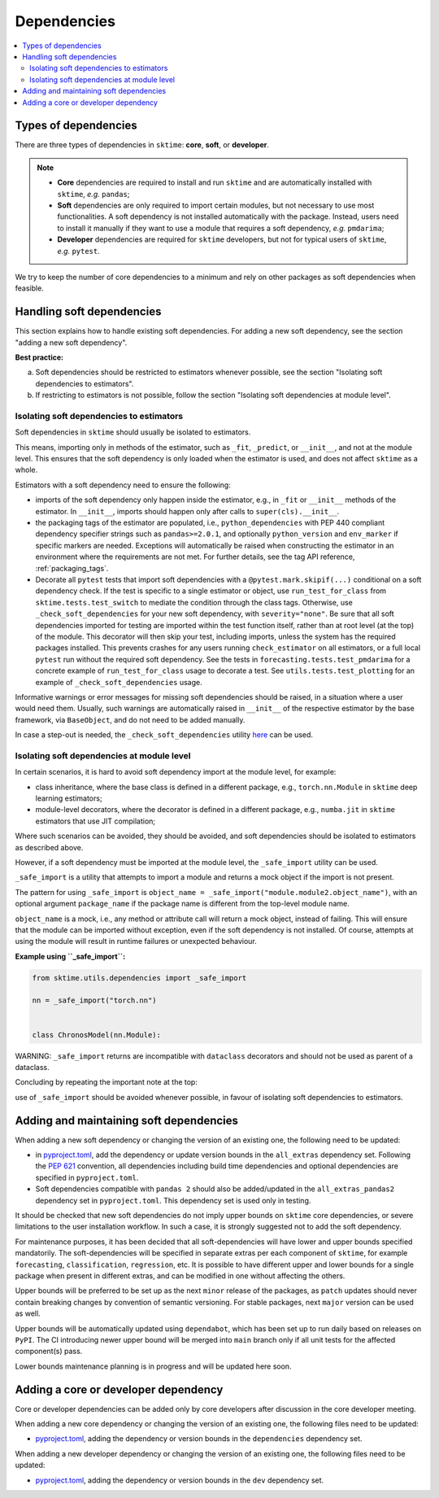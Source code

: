 .. _dependencies:

Dependencies
============

.. contents::
   :local:

Types of dependencies
---------------------

There are three types of dependencies in ``sktime``: **core**, **soft**, or **developer**.

.. note::

   * **Core** dependencies are required to install and run ``sktime`` and are automatically installed with ``sktime``, *e.g.*  ``pandas``;
   * **Soft** dependencies are only required to import certain modules, but not necessary to use most functionalities. A soft dependency is not installed automatically with the package. Instead, users need to install it manually if they want to use a module that requires a soft dependency, *e.g.* ``pmdarima``;
   * **Developer** dependencies are required for ``sktime`` developers, but not for typical users of ``sktime``, *e.g.* ``pytest``.


We try to keep the number of core dependencies to a minimum and rely on other packages as soft dependencies when feasible.

Handling soft dependencies
--------------------------

This section explains how to handle existing soft dependencies.
For adding a new soft dependency, see the section "adding a new soft dependency".

**Best practice:**

(a) Soft dependencies should be restricted to estimators whenever possible, see the section "Isolating soft dependencies to estimators".

(b) If restricting to estimators is not possible, follow the section "Isolating soft dependencies at module level".

Isolating soft dependencies to estimators
~~~~~~~~~~~~~~~~~~~~~~~~~~~~~~~~~~~~~~~~~

Soft dependencies in ``sktime`` should usually be isolated to estimators.

This means, importing only in methods of the estimator, such as ``_fit``, ``_predict``, or ``__init__``, and not at the module level.
This ensures that the soft dependency is only loaded when the estimator is used, and does not affect ``sktime`` as a whole.

Estimators with a soft dependency need to ensure the following:

*  imports of the soft dependency only happen inside the estimator,
   e.g., in ``_fit`` or ``__init__`` methods of the estimator.
   In ``__init__``, imports should happen only after calls to ``super(cls).__init__``.
*  the packaging tags of the estimator are populated, i.e., ``python_dependencies``
   with PEP 440 compliant dependency specifier strings such as ``pandas>=2.0.1``, and optionally
   ``python_version`` and ``env_marker`` if specific markers are needed.
   Exceptions will automatically be raised when constructing the estimator
   in an environment where the requirements are not met.
   For further details, see the tag API reference, :ref:`packaging_tags`.
*  Decorate all ``pytest`` tests that import soft dependencies with a ``@pytest.mark.skipif(...)`` conditional on a soft dependency check.
   If the test is specific to a single estimator or object, use ``run_test_for_class`` from ``sktime.tests.test_switch``
   to mediate the condition through the class tags.
   Otherwise, use ``_check_soft_dependencies`` for your new soft dependency, with ``severity="none"``.
   Be sure that all soft dependencies imported for testing are imported within the test function itself,
   rather than at root level (at the top) of the module.
   This decorator will then skip your test, including imports,
   unless the system has the required packages installed.
   This prevents crashes for any users running ``check_estimator`` on all estimators,
   or a full local ``pytest`` run without the required soft dependency.
   See the tests in ``forecasting.tests.test_pmdarima`` for a concrete example of
   ``run_test_for_class`` usage to decorate a test. See ``utils.tests.test_plotting``
   for an example of ``_check_soft_dependencies`` usage.

Informative warnings or error messages for missing soft dependencies should be raised, in a situation where a user would need them.
Usually, such warnings are automatically raised in ``__init__`` of the respective estimator by the base framework, via ``BaseObject``,
and do not need to be added manually.

In case a step-out is needed, the ``_check_soft_dependencies`` utility
`here <https://github.com/sktime/sktime/blob/main/sktime/utils/dependencies/_dependencies.py>`__ can be used.

Isolating soft dependencies at module level
~~~~~~~~~~~~~~~~~~~~~~~~~~~~~~~~~~~~~~~~~~~

In certain scenarios, it is hard to avoid soft dependency import at the module level, for example:

* class inheritance, where the base class is defined in a different package, e.g., ``torch.nn.Module`` in ``sktime`` deep learning estimators;
* module-level decorators, where the decorator is defined in a different package, e.g., ``numba.jit`` in ``sktime`` estimators that use JIT compilation;

Where such scenarios can be avoided, they should be avoided, and soft dependencies should be isolated to estimators as described above.

However, if a soft dependency must be imported at the module level,
the ``_safe_import`` utility can be used.

``_safe_import`` is a utility that attempts to import a module and returns a mock object if the import is not present.

The pattern for using ``_safe_import`` is ``object_name = _safe_import("module.module2.object_name")``,
with an optional argument ``package_name`` if the package name is different from the top-level module name.

``object_name`` is a mock, i.e., any method or attribute call will return a mock object, instead of failing.
This will ensure that the module can be imported without exception, even if the soft dependency is not installed.
Of course, attempts at using the module will result in runtime failures or unexpected behaviour.

**Example using ``_safe_import``:**

.. code-block:: python

    from sktime.utils.dependencies import _safe_import

    nn = _safe_import("torch.nn")


    class ChronosModel(nn.Module):

WARNING: ``_safe_import`` returns are incompatible with ``dataclass`` decorators and should not be used as parent of a dataclass.

Concluding by repeating the important note at the top:

use of ``_safe_import`` should be avoided whenever possible,
in favour of isolating soft dependencies to estimators.

Adding and maintaining soft dependencies
----------------------------------------

When adding a new soft dependency or changing the version of an existing one,
the following need to be updated:

*  in `pyproject.toml <https://github.com/sktime/sktime/blob/main/pyproject.toml>`__,
   add the dependency or update version bounds in the ``all_extras`` dependency set.
   Following the `PEP 621 <https://www.python.org/dev/peps/pep-0621/>`_ convention, all dependencies
   including build time dependencies and optional dependencies are specified in ``pyproject.toml``.
*  Soft dependencies compatible with ``pandas 2`` should also be added/updated in the
   ``all_extras_pandas2`` dependency set in ``pyproject.toml``. This dependency set
   is used only in testing.

It should be checked that new soft dependencies do not imply
upper bounds on ``sktime`` core dependencies, or severe limitations to the user
installation workflow.
In such a case, it is strongly suggested not to add the soft dependency.

For maintenance purposes, it has been decided that all soft-dependencies will have lower
and upper bounds specified mandatorily. The soft-dependencies will be specified in
separate extras per each component of ``sktime``, for example ``forecasting``,
``classification``, ``regression``, etc. It is possible to have different upper and
lower bounds for a single package when present in different extras, and can be modified in one without affecting the others.

Upper bounds will be preferred to be set up as the next ``minor`` release of the
packages, as ``patch`` updates should never contain breaking changes by convention of
semantic versioning. For stable packages, next ``major`` version can be used as well.

Upper bounds will be automatically updated using ``dependabot``, which has been set up
to run daily based on releases on ``PyPI``. The CI introducing newer upper bound will be
merged into ``main`` branch only if all unit tests for the affected component(s) pass.

Lower bounds maintenance planning is in progress and will be updated here soon.

Adding a core or developer dependency
-------------------------------------

Core or developer dependencies can be added only by core developers after discussion in the core developer meeting.

When adding a new core dependency or changing the version of an existing one,
the following files need to be updated:

*  `pyproject.toml <https://github.com/sktime/sktime/blob/main/pyproject.toml>`__,
   adding the dependency or version bounds in the ``dependencies`` dependency set.

When adding a new developer dependency or changing the version of an existing one,
the following files need to be updated:

*  `pyproject.toml <https://github.com/sktime/sktime/blob/main/pyproject.toml>`__,
   adding the dependency or version bounds in the ``dev`` dependency set.
